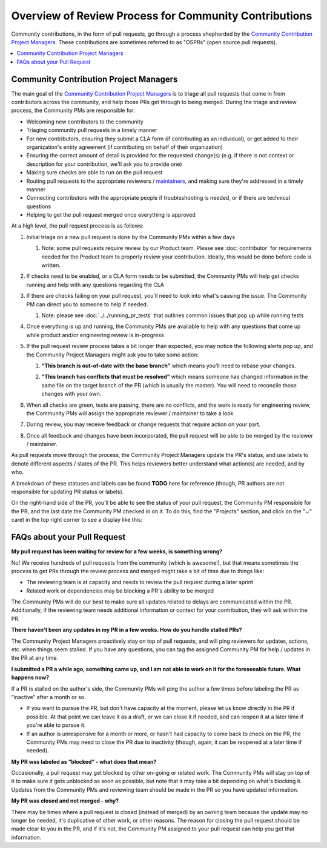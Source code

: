 ######################################################
Overview of Review Process for Community Contributions
######################################################

Community contributions, in the form of pull requests, go through a process
shepherded by the `Community Contribution Project Managers`_. These
contributions are sometimes referred to as "OSPRs" (open source pull requests).

.. contents::
 :local:
 :depth: 1

=======================================
Community Contribution Project Managers
=======================================

The main goal of the `Community Contribution Project Managers`_ is to triage all
pull requests that come in from contributors across the community, and help
those PRs get through to being merged. During the triage and review process, the
Community PMs are responsible for:

* Welcoming new contributors to the community

* Triaging community pull requests in a timely manner

* For new contributors, ensuring they submit a CLA form (if contributing as an
  individual), or get added to their organization's entity agreement (if
  contributing on behalf of their organization)

* Ensuring the correct amount of detail is provided for the requested change(s)
  (e.g. if there is not context or description for your contribution, we'll ask
  you to provide one)

* Making sure checks are able to run on the pull request

* Routing pull requests to the appropriate reviewers / `maintainers`_, and
  making sure they're addressed in a timely manner

* Connecting contributors with the appropriate people if troubleshooting is
  needed, or if there are technical questions

* Helping to get the pull request merged once everything is approved

At a high level, the pull request process is as follows:

#. Initial triage on a new pull request is done by the Community PMs within a few days

   #. Note: some pull requests require review by our Product team. Please see
      :doc:`contributor` for requirements needed for the Product team to
      properly review your contribution. Ideally, this would be done before code
      is written.

#. If checks need to be enabled, or a CLA form needs to be submitted, the
   Community PMs will help get checks running and help with any questions
   regarding the CLA

   .. image:: /_images/devguide_workflow_approval.png

   .. image:: /_images/devguide_failed_cla_check.png
            
#. If there are checks failing on your pull request, you'll need to look into
   what's causing the issue. The Community PM can direct you to someone to help
   if needed.

   #. Note: please see :doc:`../../running_pr_tests` that outlines common issues
      that pop up while running tests
   
#. Once everything is up and running, the Community PMs are available to help
   with any questions that come up while product and/or engineering review is
   in-progress

#. If the pull request review process takes a bit longer than expected, you may
   notice the following alerts pop up, and the Community Project Managers might
   ask you to take some action:

   #. **“This branch is out-of-date with the base branch”** which means you'll
      need to rebase your changes.

      .. image:: /_images/devguide_out_of_date_branch.png

   #. **“This branch has conflicts that must be resolved”** which means someone
      has changed information in the same file on the target branch of the PR
      (which is usually the master). You will need to reconcile those changes
      with your own.

      .. image:: /_images/devguide_branch_conflicts.png

#. When all checks are green, tests are passing, there are no conflicts, and the
   work is ready for engineering review, the Community PMs will assign the
   appropriate reviewer / maintainer to take a look

   .. image:: /_images/devguide_passing_checks.png

#. During review, you may receive feedback or change requests that require
   action on your part.

#. Once all feedback and changes have been incorporated, the pull request will
   be able to be merged by the reviewer / maintainer.

As pull requests move through the process, the Community Project Managers update
the PR's status, and use labels to denote different aspects / states of the PR.
This helps reviewers better understand what action(s) are needed, and by who.

A breakdown of these statuses and labels can be found **TODO** here for reference (though,
PR authors are not responsible for updating PR status or labels).

On the right-hand side of the PR, you'll be able to see the status of your pull
request, the Community PM responsible for the PR, and the last date the
Community PM checked in on it. To do this, find the "Projects" section, and
click on the "⌄" caret in the top right corner to see a display like this:

.. image:: /_images/devguide_pr_status.png

============================
FAQs about your Pull Request
============================

**My pull request has been waiting for review for a few weeks, is something
wrong?**

No! We receive hundreds of pull requests from the community (which is awesome!),
but that means sometimes the process to get PRs through the review process and
merged might take a bit of time due to things like:

* The reviewing team is at capacity and needs to review the pull request during a later sprint
* Related work or dependencies may be blocking a PR's ability to be merged

The Community PMs will do our best to make sure all updates related to delays
are communicated within the PR. Additionally, if the reviewing team needs
additional information or context for your contribution, they will ask within
the PR.

**There haven't been any updates in my PR in a few weeks. How do you handle
stalled PRs?**

The Community Project Managers proactively stay on top of pull requests, and
will ping reviewers for updates, actions, etc. when things seem stalled. If you
have any questions, you can tag the assigned Community PM for help / updates in
the PR at any time.

**I submitted a PR a while ago, something came up, and I am not able to work on
it for the foreseeable future. What happens now?**

If a PR is stalled on the author's side, the Community PMs will ping the author
a few times before labeling the PR as “inactive” after a month or so.

* If you want to pursue the PR, but don't have capacity at the moment, please
  let us know directly in the PR if possible. At that point we can leave it as a
  draft, or we can close it if needed, and can reopen it at a later time if
  you're able to pursue it.
* If an author is unresponsive for a month or more, or hasn't had capacity to
  come back to check on the PR, the Community PMs may need to close the PR due
  to inactivity (though, again, it can be reopened at a later time if needed).

**My PR was labeled as “blocked” - what does that mean?**

Occasionally, a pull request may get blocked by other on-going or related work.
The Community PMs will stay on top of it to make sure it gets unblocked as soon
as possible, but note that it may take a bit depending on what's blocking it.
Updates from the Community PMs and reviewing team should be made in the PR so
you have updated information.

**My PR was closed and not merged - why?**

There may be times where a pull request is closed (instead of merged) by an
owning team because the update may no longer be needed, it's duplicative of
other work, or other reasons. The reason for closing the pull request should be
made clear to you in the PR, and if it's not, the Community PM assigned to your
pull request can help you get that information.



.. _Community Contribution Project Managers: https://openedx.atlassian.net/wiki/spaces/COMM/pages/3548807177/Community+Contributions+Project+Manager
.. _maintainers: https://openedx.atlassian.net/wiki/spaces/COMM/pages/3426844690/Maintainership+Pilot
